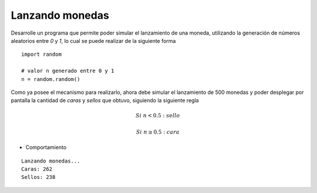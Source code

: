 Lanzando monedas
-----------------

Desarrolle un programa
que permite poder simular
el lanzamiento de una moneda,
utilizando la generación de números
aleatorios entre *0* y *1*,
lo cual se puede realizar de la siguiente
forma

::

   import random

   # valor n generado entre 0 y 1
   n = random.random()

Como ya posee el mecanismo para realizarlo,
ahora debe simular el lanzamiento de 500 monedas
y poder desplegar por pantalla la cantidad
de *caras* y *sellos* que obtuvo,
siguiendo la siguiente regla

.. math::

   Si\ n < 0.5:\ sello

   Si\ n \geq 0.5:\ cara

* Comportamiento

::

   Lanzando monedas...
   Caras: 262
   Sellos: 238
